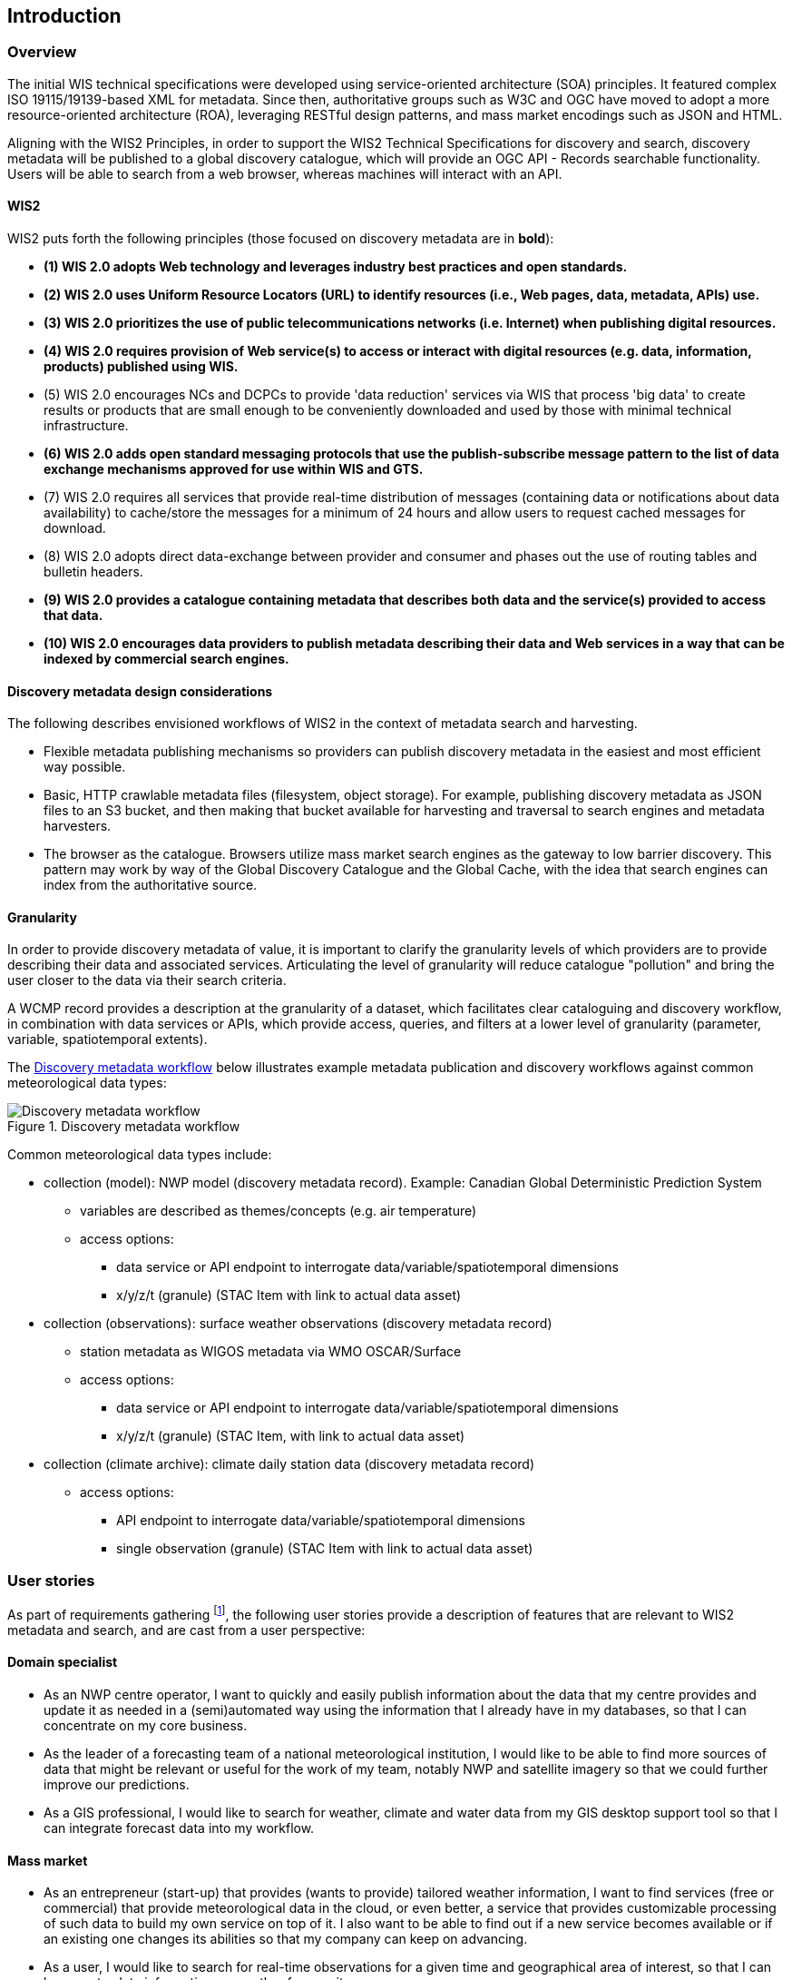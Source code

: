 == Introduction

=== Overview

The initial WIS technical specifications were developed using service-oriented architecture (SOA) principles.  It featured complex ISO 19115/19139-based XML for metadata. Since then, authoritative
groups such as W3C and OGC have moved to adopt a more resource-oriented architecture (ROA), leveraging RESTful design patterns, and mass market encodings such as JSON and HTML.

Aligning with the WIS2 Principles, in order to support the WIS2 Technical Specifications for discovery and search, discovery metadata will be published to a global discovery catalogue, which will provide an OGC API - Records searchable functionality.  Users will be able to search from a web browser, whereas machines will interact with an API.

==== WIS2

WIS2 puts forth the following principles (those focused on discovery metadata are in **bold**):

* *(1) WIS 2.0 adopts Web technology and leverages industry best practices and open standards.*
* *(2) WIS 2.0 uses Uniform Resource Locators (URL) to identify resources (i.e., Web pages, data, metadata, APIs) use.*
* *(3) WIS 2.0 prioritizes the use of public telecommunications networks (i.e. Internet) when publishing digital resources.*
* *(4) WIS 2.0 requires provision of Web service(s) to access or interact with digital resources (e.g. data, information, products) published using WIS.*
* (5) WIS 2.0 encourages NCs and DCPCs to provide 'data reduction' services via WIS that process 'big data' to create results or products that are small enough to be conveniently downloaded and used by those with minimal technical infrastructure.
* *(6) WIS 2.0 adds open standard messaging protocols that use the publish-subscribe message pattern to the list of data exchange mechanisms approved for use within WIS and GTS.*
* (7) WIS 2.0 requires all services that provide real-time distribution of messages (containing data or notifications about data availability) to cache/store the messages for a minimum of 24 hours and allow users to request cached messages for download.
* (8) WIS 2.0 adopts direct data-exchange between provider and consumer and phases out the use of routing tables and bulletin headers.
* *(9) WIS 2.0 provides a catalogue containing metadata that describes both data and the service(s) provided to access that data.*
* *(10) WIS 2.0 encourages data providers to publish metadata describing their data and Web services in a way that can be indexed by commercial search engines.*

==== Discovery metadata design considerations

The following describes envisioned workflows of WIS2 in the context of metadata search and harvesting.

* Flexible metadata publishing mechanisms so providers can publish discovery metadata in the easiest and most efficient way possible.
* Basic, HTTP crawlable metadata files (filesystem, object storage). For example, publishing discovery metadata as
JSON files to an S3 bucket, and then making that bucket available for harvesting and traversal to search engines and metadata harvesters.
* The browser as the catalogue. Browsers utilize mass market search engines as the gateway to low barrier
discovery.  This pattern may work by way of the Global Discovery Catalogue and the Global Cache, with the idea that search engines can index from the authoritative source.

==== Granularity

In order to provide discovery metadata of value, it is important to clarify the granularity levels of which providers
are to provide describing their data and associated services.  Articulating the level of granularity will reduce catalogue "pollution"
and bring the user closer to the data via their search criteria.

A WCMP record provides a description at the granularity of a dataset, which facilitates clear
cataloguing and discovery workflow, in combination with data services or APIs, which provide
access, queries, and filters at a lower level of granularity (parameter, variable, spatiotemporal extents).

The <<metadata-discovery-workflow>> below illustrates example metadata publication and discovery workflows against
common meteorological data types:

[[metadata-discovery-workflow]]
.Discovery metadata workflow
image::images/metadata-discovery-workflow.png[Discovery metadata workflow]

Common meteorological data types include:

* collection (model): NWP model (discovery metadata record).  Example: Canadian Global Deterministic Prediction System
** variables are described as themes/concepts (e.g. air temperature)
** access options:
*** data service or API endpoint to interrogate data/variable/spatiotemporal dimensions
*** x/y/z/t (granule) (STAC Item with link to actual data asset)

* collection (observations): surface weather observations (discovery metadata record)
** station metadata as WIGOS metadata via WMO OSCAR/Surface
** access options:
*** data service or API endpoint to interrogate data/variable/spatiotemporal dimensions
*** x/y/z/t (granule) (STAC Item, with link to actual data asset)

* collection (climate archive): climate daily station data (discovery metadata record)
** access options:
*** API endpoint to interrogate data/variable/spatiotemporal dimensions
*** single observation (granule) (STAC Item with link to actual data asset)

=== User stories

As part of requirements gathering footnote:[https://github.com/wmo-im/wcmp/issues/107], the following user stories provide a
description of features that are relevant to WIS2 metadata and search, and are cast from a user perspective:

==== Domain specialist

* As an NWP centre operator, I want to quickly and easily publish information about the data that my centre provides and update it as needed in a (semi)automated way using the information that I already have in my databases, so that I can concentrate on my core business.
* As the leader of a forecasting team of a national meteorological institution, I would like to be able to find more sources of data that might be relevant or useful for the work of my team, notably NWP and satellite imagery so that we could further improve our predictions. 
* As a GIS professional, I would like to search for weather, climate and water data from my GIS desktop support tool so that I can integrate forecast data into my workflow.

==== Mass market

* As an entrepreneur (start-up) that provides (wants to provide) tailored weather information, I want to find services (free or commercial) that provide meteorological data in the cloud, or even better, a service that provides customizable processing of such data to build my own service on top of it. I also want to be able to find out if a new service becomes available or if an existing one changes its abilities so that my company can keep on advancing.
* As a user, I would like to search for real-time observations for a given time and geographical area of interest, so that I can have up-to-date information on weather for my city.

==== Developers

* As a software developer (working for a national meteorological centre or a private company), I would like to find a relevant technical description of the service (API) that my boss wants me to integrate with, so that the declared interoperability becomes a reality.
* As a web developer, I would like to access a search API that provides easy-to-read documentation, examples, and a simple, intuitive RESTful API with JSON so that I can integrate into my web application quickly.

The following WIS2 marketing video footnote:[https://gisc.dwd.de/wis2.0/WIS_2.0_final.mp4] adds the following user stories:

* As an everyday user, I would like to find easy-to-understand and precise weather data so that I can plan to have people over for an outdoor BBQ on a nice day.
* As a smart home owner, I would like access to frequently updated data so that I can keep my smart home monitoring up to date.
* As a weather specialist, I would like to access weather data in native data formats and subscribe to data updates, so that I can provide tailor-made weather services to my users.

Given the above, we see a variety of users/actors to which WIS2, driving the need for a low barrier, ubiquitous and
efficient discovery, visualization, and access of weather, climate, water (real-time, near real-time, archive, etc.) data.

=== OGC API - Records - Part 1: Core

The OGC Records - API - Part 1: Core specification:

* lowers the discovery barrier to finding the existence of geospatial resources on the Web
* provides the ability for discovery metadata to be published via API machinery or static records
* provides a core record model information communities to extend
* provides a subset of core queryables (e.g. by resource type, by external identifier) which enables
  federation and cross catalogue discovery functionality

=== The WIS2 Global Discovery Catalogue

The GDC will provide a central search endpoint, enabling users to traverse, browse and search
data holdings in WIS2.  Key search predicate capabilities include:

* geospatial
* temporal (time instant or time period)
* equality predicates (i.e. `+property=value+`) for any defined discovery metadata property
* full-text (`+q=+`)

Given the WIS2 principles, use cases, OGC API - Records - Part 1: Core, and the WIS2 Global Discovery
Catalogue, WCMP provides a standards-based, clear and well-defined information model to facilitate the
management and discovery of data within WIS2.

=== Mass market considerations

Given WIS2 principle 10 (publishing metadata in a way that commercial search engines can index),
WCMP discovery metadata enables annotations that can facilitate Search Engine Optimization (SEO) and
structured data discovery, search, and relevant results.
